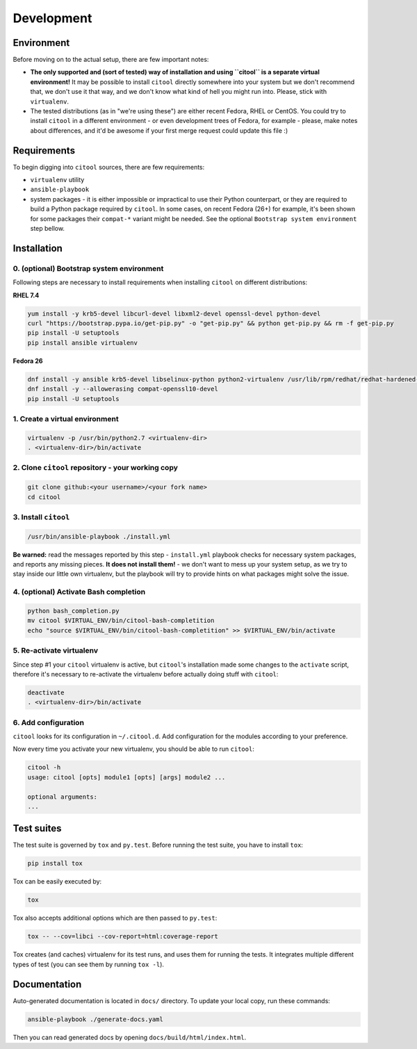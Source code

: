Development
===========

Environment
-----------

Before moving on to the actual setup, there are few important notes:

-  **The only supported and (sort of tested) way of installation and
   using ``citool`` is a separate virtual environment!** It may be
   possible to install ``citool`` directly somewhere into your system
   but we don't recommend that, we don't use it that way, and we don't
   know what kind of hell you might run into. Please, stick with
   ``virtualenv``.

-  The tested distributions (as in "we're using these") are either
   recent Fedora, RHEL or CentOS. You could try to install ``citool``
   in a different environment - or even development trees of Fedora, for
   example - please, make notes about differences, and it'd be awesome
   if your first merge request could update this file :)

Requirements
------------

To begin digging into ``citool`` sources, there are few requirements:

-  ``virtualenv`` utility

-  ``ansible-playbook``

-  system packages - it is either impossible or impractical to use their
   Python counterpart, or they are required to build a Python package
   required by ``citool``. In some cases, on recent Fedora (26+) for
   example, it's been shown for some packages their ``compat-*`` variant
   might be needed. See the optional ``Bootstrap system environment``
   step bellow.

Installation
------------

0. (optional) Bootstrap system environment
~~~~~~~~~~~~~~~~~~~~~~~~~~~~~~~~~~~~~~~~~~

Following steps are necessary to install requirements when installing
``citool`` on different distributions:

**RHEL 7.4**

.. code-block:: bash

    yum install -y krb5-devel libcurl-devel libxml2-devel openssl-devel python-devel
    curl "https://bootstrap.pypa.io/get-pip.py" -o "get-pip.py" && python get-pip.py && rm -f get-pip.py
    pip install -U setuptools
    pip install ansible virtualenv

**Fedora 26**

.. code-block:: bash

    dnf install -y ansible krb5-devel libselinux-python python2-virtualenv /usr/lib/rpm/redhat/redhat-hardened-cc1
    dnf install -y --allowerasing compat-openssl10-devel
    pip install -U setuptools

1. Create a virtual environment
~~~~~~~~~~~~~~~~~~~~~~~~~~~~~~~

.. code-block:: bash

    virtualenv -p /usr/bin/python2.7 <virtualenv-dir>
    . <virtualenv-dir>/bin/activate

2. Clone ``citool`` repository - your working copy
~~~~~~~~~~~~~~~~~~~~~~~~~~~~~~~~~~~~~~~~~~~~~~~~~~

.. code-block:: bash

    git clone github:<your username>/<your fork name>
    cd citool

3. Install ``citool``
~~~~~~~~~~~~~~~~~~~~~~~~~~~~~~~~~~~~~~~~~~~~~~~~~~~~~~~~~~~~~~~~~~

.. code-block:: bash

    /usr/bin/ansible-playbook ./install.yml

**Be warned:** read the messages reported by this step - ``install.yml``
playbook checks for necessary system packages, and reports any missing
pieces. **It does not install them!** - we don't want to mess up your
system setup, as we try to stay inside our little own virtualenv, but
the playbook will try to provide hints on what packages might solve the
issue.

4. (optional) Activate Bash completion
~~~~~~~~~~~~~~~~~~~~~~~~~~~~~~~~~~~~~~

.. code-block:: bash

    python bash_completion.py
    mv citool $VIRTUAL_ENV/bin/citool-bash-completition
    echo "source $VIRTUAL_ENV/bin/citool-bash-completition" >> $VIRTUAL_ENV/bin/activate

5. Re-activate virtualenv
~~~~~~~~~~~~~~~~~~~~~~~~~

Since step #1 your ``citool`` virtualenv is active, but ``citool``'s
installation made some changes to the ``activate`` script, therefore
it's necessary to re-activate the virtualenv before actually doing stuff
with ``citool``:

.. code-block:: bash

    deactivate
    . <virtualenv-dir>/bin/activate

6. Add configuration
~~~~~~~~~~~~~~~~~~~~~~

``citool`` looks for its configuration in ``~/.citool.d``. Add configuration
for the modules according to your preference.

Now every time you activate your new virtualenv, you should be able to
run ``citool``:

.. code-block:: bash

    citool -h
    usage: citool [opts] module1 [opts] [args] module2 ...

    optional arguments:
    ...

Test suites
-----------

The test suite is governed by ``tox`` and ``py.test``. Before running
the test suite, you have to install ``tox``:

.. code-block:: bash

    pip install tox

Tox can be easily executed by:

.. code-block:: bash

    tox

Tox also accepts additional options which are then passed to
``py.test``:

.. code-block:: bash

    tox -- --cov=libci --cov-report=html:coverage-report

Tox creates (and caches) virtualenv for its test runs, and uses them for
running the tests. It integrates multiple different types of test (you
can see them by running ``tox -l``).

Documentation
-------------

Auto-generated documentation is located in ``docs/`` directory. To
update your local copy, run these commands:

.. code-block:: bash

    ansible-playbook ./generate-docs.yaml

Then you can read generated docs by opening ``docs/build/html/index.html``.
